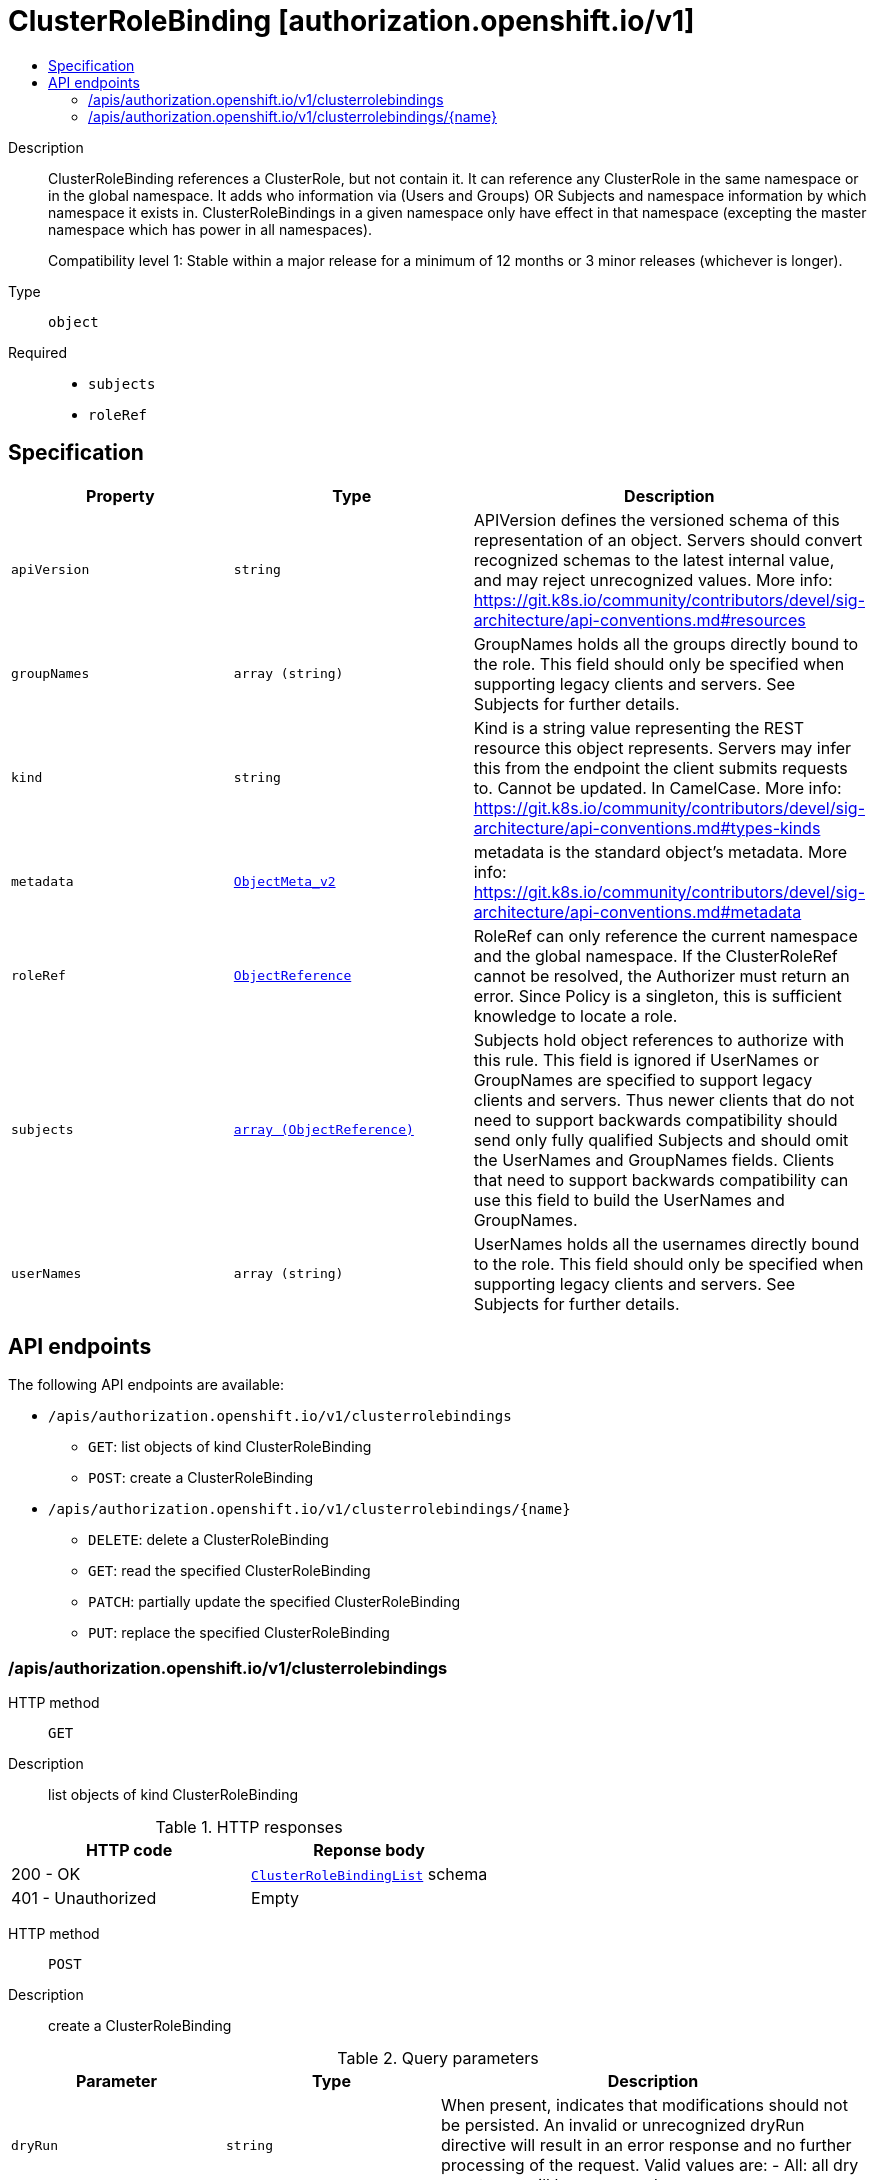 // Automatically generated by 'openshift-apidocs-gen'. Do not edit.
:_mod-docs-content-type: ASSEMBLY
[id="clusterrolebinding-authorization-openshift-io-v1"]
= ClusterRoleBinding [authorization.openshift.io/v1]
:toc: macro
:toc-title:

toc::[]


Description::
+
--
ClusterRoleBinding references a ClusterRole, but not contain it.  It can reference any ClusterRole in the same namespace or in the global namespace. It adds who information via (Users and Groups) OR Subjects and namespace information by which namespace it exists in. ClusterRoleBindings in a given namespace only have effect in that namespace (excepting the master namespace which has power in all namespaces).

Compatibility level 1: Stable within a major release for a minimum of 12 months or 3 minor releases (whichever is longer).
--

Type::
  `object`

Required::
  - `subjects`
  - `roleRef`


== Specification

[cols="1,1,1",options="header"]
|===
| Property | Type | Description

| `apiVersion`
| `string`
| APIVersion defines the versioned schema of this representation of an object. Servers should convert recognized schemas to the latest internal value, and may reject unrecognized values. More info: https://git.k8s.io/community/contributors/devel/sig-architecture/api-conventions.md#resources

| `groupNames`
| `array (string)`
| GroupNames holds all the groups directly bound to the role. This field should only be specified when supporting legacy clients and servers. See Subjects for further details.

| `kind`
| `string`
| Kind is a string value representing the REST resource this object represents. Servers may infer this from the endpoint the client submits requests to. Cannot be updated. In CamelCase. More info: https://git.k8s.io/community/contributors/devel/sig-architecture/api-conventions.md#types-kinds

| `metadata`
| xref:../objects/index.adoc#io.k8s.apimachinery.pkg.apis.meta.v1.ObjectMeta_v2[`ObjectMeta_v2`]
| metadata is the standard object's metadata. More info: https://git.k8s.io/community/contributors/devel/sig-architecture/api-conventions.md#metadata

| `roleRef`
| xref:../objects/index.adoc#io.k8s.api.core.v1.ObjectReference[`ObjectReference`]
| RoleRef can only reference the current namespace and the global namespace. If the ClusterRoleRef cannot be resolved, the Authorizer must return an error. Since Policy is a singleton, this is sufficient knowledge to locate a role.

| `subjects`
| xref:../objects/index.adoc#io.k8s.api.core.v1.ObjectReference[`array (ObjectReference)`]
| Subjects hold object references to authorize with this rule. This field is ignored if UserNames or GroupNames are specified to support legacy clients and servers. Thus newer clients that do not need to support backwards compatibility should send only fully qualified Subjects and should omit the UserNames and GroupNames fields. Clients that need to support backwards compatibility can use this field to build the UserNames and GroupNames.

| `userNames`
| `array (string)`
| UserNames holds all the usernames directly bound to the role. This field should only be specified when supporting legacy clients and servers. See Subjects for further details.

|===

== API endpoints

The following API endpoints are available:

* `/apis/authorization.openshift.io/v1/clusterrolebindings`
- `GET`: list objects of kind ClusterRoleBinding
- `POST`: create a ClusterRoleBinding
* `/apis/authorization.openshift.io/v1/clusterrolebindings/{name}`
- `DELETE`: delete a ClusterRoleBinding
- `GET`: read the specified ClusterRoleBinding
- `PATCH`: partially update the specified ClusterRoleBinding
- `PUT`: replace the specified ClusterRoleBinding


=== /apis/authorization.openshift.io/v1/clusterrolebindings



HTTP method::
  `GET`

Description::
  list objects of kind ClusterRoleBinding




.HTTP responses
[cols="1,1",options="header"]
|===
| HTTP code | Reponse body
| 200 - OK
| xref:../objects/index.adoc#com.github.openshift.api.authorization.v1.ClusterRoleBindingList[`ClusterRoleBindingList`] schema
| 401 - Unauthorized
| Empty
|===

HTTP method::
  `POST`

Description::
  create a ClusterRoleBinding


.Query parameters
[cols="1,1,2",options="header"]
|===
| Parameter | Type | Description
| `dryRun`
| `string`
| When present, indicates that modifications should not be persisted. An invalid or unrecognized dryRun directive will result in an error response and no further processing of the request. Valid values are: - All: all dry run stages will be processed
| `fieldValidation`
| `string`
| fieldValidation instructs the server on how to handle objects in the request (POST/PUT/PATCH) containing unknown or duplicate fields. Valid values are: - Ignore: This will ignore any unknown fields that are silently dropped from the object, and will ignore all but the last duplicate field that the decoder encounters. This is the default behavior prior to v1.23. - Warn: This will send a warning via the standard warning response header for each unknown field that is dropped from the object, and for each duplicate field that is encountered. The request will still succeed if there are no other errors, and will only persist the last of any duplicate fields. This is the default in v1.23+ - Strict: This will fail the request with a BadRequest error if any unknown fields would be dropped from the object, or if any duplicate fields are present. The error returned from the server will contain all unknown and duplicate fields encountered.
|===

.Body parameters
[cols="1,1,2",options="header"]
|===
| Parameter | Type | Description
| `body`
| xref:../role_apis/clusterrolebinding-authorization-openshift-io-v1.adoc#clusterrolebinding-authorization-openshift-io-v1[`ClusterRoleBinding`] schema
| 
|===

.HTTP responses
[cols="1,1",options="header"]
|===
| HTTP code | Reponse body
| 200 - OK
| xref:../role_apis/clusterrolebinding-authorization-openshift-io-v1.adoc#clusterrolebinding-authorization-openshift-io-v1[`ClusterRoleBinding`] schema
| 201 - Created
| xref:../role_apis/clusterrolebinding-authorization-openshift-io-v1.adoc#clusterrolebinding-authorization-openshift-io-v1[`ClusterRoleBinding`] schema
| 202 - Accepted
| xref:../role_apis/clusterrolebinding-authorization-openshift-io-v1.adoc#clusterrolebinding-authorization-openshift-io-v1[`ClusterRoleBinding`] schema
| 401 - Unauthorized
| Empty
|===


=== /apis/authorization.openshift.io/v1/clusterrolebindings/{name}

.Global path parameters
[cols="1,1,2",options="header"]
|===
| Parameter | Type | Description
| `name`
| `string`
| name of the ClusterRoleBinding
|===


HTTP method::
  `DELETE`

Description::
  delete a ClusterRoleBinding


.Query parameters
[cols="1,1,2",options="header"]
|===
| Parameter | Type | Description
| `dryRun`
| `string`
| When present, indicates that modifications should not be persisted. An invalid or unrecognized dryRun directive will result in an error response and no further processing of the request. Valid values are: - All: all dry run stages will be processed
|===


.HTTP responses
[cols="1,1",options="header"]
|===
| HTTP code | Reponse body
| 200 - OK
| xref:../objects/index.adoc#io.k8s.apimachinery.pkg.apis.meta.v1.Status_v3[`Status_v3`] schema
| 202 - Accepted
| xref:../objects/index.adoc#io.k8s.apimachinery.pkg.apis.meta.v1.Status_v3[`Status_v3`] schema
| 401 - Unauthorized
| Empty
|===

HTTP method::
  `GET`

Description::
  read the specified ClusterRoleBinding


.HTTP responses
[cols="1,1",options="header"]
|===
| HTTP code | Reponse body
| 200 - OK
| xref:../role_apis/clusterrolebinding-authorization-openshift-io-v1.adoc#clusterrolebinding-authorization-openshift-io-v1[`ClusterRoleBinding`] schema
| 401 - Unauthorized
| Empty
|===

HTTP method::
  `PATCH`

Description::
  partially update the specified ClusterRoleBinding


.Query parameters
[cols="1,1,2",options="header"]
|===
| Parameter | Type | Description
| `dryRun`
| `string`
| When present, indicates that modifications should not be persisted. An invalid or unrecognized dryRun directive will result in an error response and no further processing of the request. Valid values are: - All: all dry run stages will be processed
| `fieldValidation`
| `string`
| fieldValidation instructs the server on how to handle objects in the request (POST/PUT/PATCH) containing unknown or duplicate fields. Valid values are: - Ignore: This will ignore any unknown fields that are silently dropped from the object, and will ignore all but the last duplicate field that the decoder encounters. This is the default behavior prior to v1.23. - Warn: This will send a warning via the standard warning response header for each unknown field that is dropped from the object, and for each duplicate field that is encountered. The request will still succeed if there are no other errors, and will only persist the last of any duplicate fields. This is the default in v1.23+ - Strict: This will fail the request with a BadRequest error if any unknown fields would be dropped from the object, or if any duplicate fields are present. The error returned from the server will contain all unknown and duplicate fields encountered.
|===


.HTTP responses
[cols="1,1",options="header"]
|===
| HTTP code | Reponse body
| 200 - OK
| xref:../role_apis/clusterrolebinding-authorization-openshift-io-v1.adoc#clusterrolebinding-authorization-openshift-io-v1[`ClusterRoleBinding`] schema
| 201 - Created
| xref:../role_apis/clusterrolebinding-authorization-openshift-io-v1.adoc#clusterrolebinding-authorization-openshift-io-v1[`ClusterRoleBinding`] schema
| 401 - Unauthorized
| Empty
|===

HTTP method::
  `PUT`

Description::
  replace the specified ClusterRoleBinding


.Query parameters
[cols="1,1,2",options="header"]
|===
| Parameter | Type | Description
| `dryRun`
| `string`
| When present, indicates that modifications should not be persisted. An invalid or unrecognized dryRun directive will result in an error response and no further processing of the request. Valid values are: - All: all dry run stages will be processed
| `fieldValidation`
| `string`
| fieldValidation instructs the server on how to handle objects in the request (POST/PUT/PATCH) containing unknown or duplicate fields. Valid values are: - Ignore: This will ignore any unknown fields that are silently dropped from the object, and will ignore all but the last duplicate field that the decoder encounters. This is the default behavior prior to v1.23. - Warn: This will send a warning via the standard warning response header for each unknown field that is dropped from the object, and for each duplicate field that is encountered. The request will still succeed if there are no other errors, and will only persist the last of any duplicate fields. This is the default in v1.23+ - Strict: This will fail the request with a BadRequest error if any unknown fields would be dropped from the object, or if any duplicate fields are present. The error returned from the server will contain all unknown and duplicate fields encountered.
|===

.Body parameters
[cols="1,1,2",options="header"]
|===
| Parameter | Type | Description
| `body`
| xref:../role_apis/clusterrolebinding-authorization-openshift-io-v1.adoc#clusterrolebinding-authorization-openshift-io-v1[`ClusterRoleBinding`] schema
| 
|===

.HTTP responses
[cols="1,1",options="header"]
|===
| HTTP code | Reponse body
| 200 - OK
| xref:../role_apis/clusterrolebinding-authorization-openshift-io-v1.adoc#clusterrolebinding-authorization-openshift-io-v1[`ClusterRoleBinding`] schema
| 201 - Created
| xref:../role_apis/clusterrolebinding-authorization-openshift-io-v1.adoc#clusterrolebinding-authorization-openshift-io-v1[`ClusterRoleBinding`] schema
| 401 - Unauthorized
| Empty
|===


